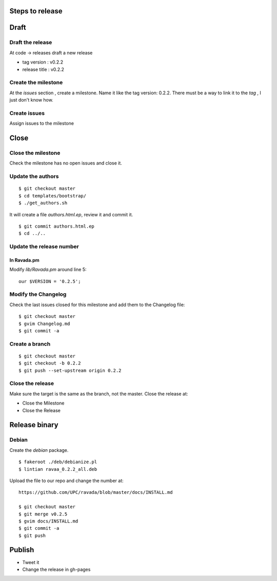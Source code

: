 Steps to release
================

Draft
=====

Draft the release
-----------------

At code -> releases draft a new release

-  tag version : v0.2.2
-  release title : v0.2.2

Create the milestone
--------------------

At the *issues* section , create a milestone. Name it like the tag
version: 0.2.2. There must be a way to link it to the *tag* , I just
don't know how.

Create issues
-------------

Assign issues to the milestone

Close
=====

Close the milestone
-------------------

Check the milestone has no open issues and close it.

Update the authors
------------------

::

    $ git checkout master
    $ cd templates/bootstrap/
    $ ./get_authors.sh

It will create a file *authors.html.ep*, review it and commit it.

::

    $ git commit authors.html.ep
    $ cd ../..

Update the release number
-------------------------

In Ravada.pm
~~~~~~~~~~~~

Modify *lib/Ravada.pm* around line 5:

::

    our $VERSION = '0.2.5';

Modify the Changelog
--------------------

Check the last issues closed for this milestone and add them to the
Changelog file:

::

    $ git checkout master
    $ gvim Changelog.md
    $ git commit -a

Create a branch
---------------

::

    $ git checkout master
    $ git checkout -b 0.2.2
    $ git push --set-upstream origin 0.2.2

Close the release
-----------------

Make sure the target is the same as the branch, not the master. Close
the release at:

-  Close the Milestone
-  Close the Release

Release binary
==============

Debian
------

Create the *debian* package.

::

    $ fakeroot ./deb/debianize.pl
    $ lintian ravaa_0.2.2_all.deb

Upload the file to our repo and change the number at:

::

    https://github.com/UPC/ravada/blob/master/docs/INSTALL.md

    $ git checkout master
    $ git merge v0.2.5
    $ gvim docs/INSTALL.md
    $ git commit -a
    $ git push

Publish
=======

-  Tweet it
-  Change the release in gh-pages
